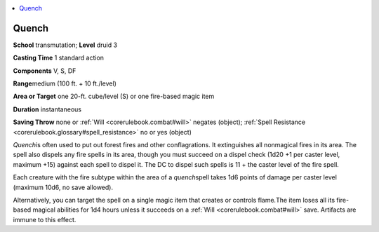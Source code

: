 
.. _`corerulebook.spells.quench`:

.. contents:: \ 

.. _`corerulebook.spells.quench#quench`:

Quench
=======

\ **School**\  transmutation; \ **Level**\  druid 3

\ **Casting Time**\  1 standard action

\ **Components**\  V, S, DF

\ **Range**\ medium (100 ft. + 10 ft./level)

\ **Area or Target**\  one 20-ft. cube/level (S) or one fire-based magic item

\ **Duration**\  instantaneous

\ **Saving Throw**\  none or :ref:`Will <corerulebook.combat#will>`\  negates (object); :ref:`Spell Resistance <corerulebook.glossary#spell_resistance>`\  no or yes (object)

\ *Quench*\ is often used to put out forest fires and other conflagrations. It extinguishes all nonmagical fires in its area. The spell also dispels any fire spells in its area, though you must succeed on a dispel check (1d20 +1 per caster level, maximum +15) against each spell to dispel it. The DC to dispel such spells is 11 + the caster level of the fire spell.

Each creature with the fire subtype within the area of a \ *quench*\ spell takes 1d6 points of damage per caster level (maximum 10d6, no save allowed).

Alternatively, you can target the spell on a single magic item that creates or controls flame\ *.*\ The item loses all its fire-based magical abilities for 1d4 hours unless it succeeds on a :ref:`Will <corerulebook.combat#will>`\  save. Artifacts are immune to this effect.


